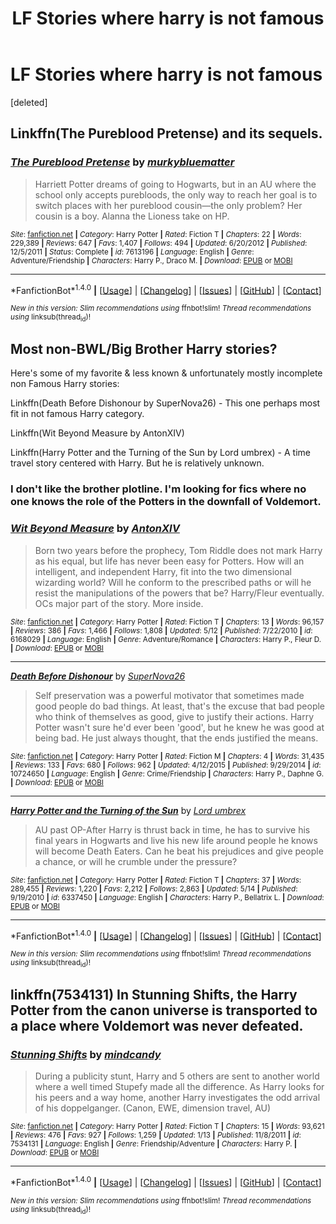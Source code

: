 #+TITLE: LF Stories where harry is not famous

* LF Stories where harry is not famous
:PROPERTIES:
:Score: 7
:DateUnix: 1477153561.0
:DateShort: 2016-Oct-22
:FlairText: Request
:END:
[deleted]


** Linkffn(The Pureblood Pretense) and its sequels.
:PROPERTIES:
:Author: Ch1pp
:Score: 2
:DateUnix: 1477255796.0
:DateShort: 2016-Oct-24
:END:

*** [[http://www.fanfiction.net/s/7613196/1/][*/The Pureblood Pretense/*]] by [[https://www.fanfiction.net/u/3489773/murkybluematter][/murkybluematter/]]

#+begin_quote
  Harriett Potter dreams of going to Hogwarts, but in an AU where the school only accepts purebloods, the only way to reach her goal is to switch places with her pureblood cousin---the only problem? Her cousin is a boy. Alanna the Lioness take on HP.
#+end_quote

^{/Site/: [[http://www.fanfiction.net/][fanfiction.net]] *|* /Category/: Harry Potter *|* /Rated/: Fiction T *|* /Chapters/: 22 *|* /Words/: 229,389 *|* /Reviews/: 647 *|* /Favs/: 1,407 *|* /Follows/: 494 *|* /Updated/: 6/20/2012 *|* /Published/: 12/5/2011 *|* /Status/: Complete *|* /id/: 7613196 *|* /Language/: English *|* /Genre/: Adventure/Friendship *|* /Characters/: Harry P., Draco M. *|* /Download/: [[http://www.ff2ebook.com/old/ffn-bot/index.php?id=7613196&source=ff&filetype=epub][EPUB]] or [[http://www.ff2ebook.com/old/ffn-bot/index.php?id=7613196&source=ff&filetype=mobi][MOBI]]}

--------------

*FanfictionBot*^{1.4.0} *|* [[[https://github.com/tusing/reddit-ffn-bot/wiki/Usage][Usage]]] | [[[https://github.com/tusing/reddit-ffn-bot/wiki/Changelog][Changelog]]] | [[[https://github.com/tusing/reddit-ffn-bot/issues/][Issues]]] | [[[https://github.com/tusing/reddit-ffn-bot/][GitHub]]] | [[[https://www.reddit.com/message/compose?to=tusing][Contact]]]

^{/New in this version: Slim recommendations using/ ffnbot!slim! /Thread recommendations using/ linksub(thread_id)!}
:PROPERTIES:
:Author: FanfictionBot
:Score: 1
:DateUnix: 1477255813.0
:DateShort: 2016-Oct-24
:END:


** Most non-BWL/Big Brother Harry stories?

Here's some of my favorite & less known & unfortunately mostly incomplete non Famous Harry stories:

Linkffn(Death Before Dishonour by SuperNova26) - This one perhaps most fit in not famous Harry category.

Linkffn(Wit Beyond Measure by AntonXIV)

Linkffn(Harry Potter and the Turning of the Sun by Lord umbrex) - A time travel story centered with Harry. But he is relatively unknown.
:PROPERTIES:
:Author: RandomNameTakenToo
:Score: 1
:DateUnix: 1477156942.0
:DateShort: 2016-Oct-22
:END:

*** I don't like the brother plotline. I'm looking for fics where no one knows the role of the Potters in the downfall of Voldemort.
:PROPERTIES:
:Score: 2
:DateUnix: 1477158217.0
:DateShort: 2016-Oct-22
:END:


*** [[http://www.fanfiction.net/s/6168029/1/][*/Wit Beyond Measure/*]] by [[https://www.fanfiction.net/u/2108072/AntonXIV][/AntonXIV/]]

#+begin_quote
  Born two years before the prophecy, Tom Riddle does not mark Harry as his equal, but life has never been easy for Potters. How will an intelligent, and independent Harry, fit into the two dimensional wizarding world? Will he conform to the prescribed paths or will he resist the manipulations of the powers that be? Harry/Fleur eventually. OCs major part of the story. More inside.
#+end_quote

^{/Site/: [[http://www.fanfiction.net/][fanfiction.net]] *|* /Category/: Harry Potter *|* /Rated/: Fiction T *|* /Chapters/: 13 *|* /Words/: 96,157 *|* /Reviews/: 386 *|* /Favs/: 1,466 *|* /Follows/: 1,808 *|* /Updated/: 5/12 *|* /Published/: 7/22/2010 *|* /id/: 6168029 *|* /Language/: English *|* /Genre/: Adventure/Romance *|* /Characters/: Harry P., Fleur D. *|* /Download/: [[http://www.ff2ebook.com/old/ffn-bot/index.php?id=6168029&source=ff&filetype=epub][EPUB]] or [[http://www.ff2ebook.com/old/ffn-bot/index.php?id=6168029&source=ff&filetype=mobi][MOBI]]}

--------------

[[http://www.fanfiction.net/s/10724650/1/][*/Death Before Dishonour/*]] by [[https://www.fanfiction.net/u/2770474/SuperNova26][/SuperNova26/]]

#+begin_quote
  Self preservation was a powerful motivator that sometimes made good people do bad things. At least, that's the excuse that bad people who think of themselves as good, give to justify their actions. Harry Potter wasn't sure he'd ever been 'good', but he knew he was good at being bad. He just always thought, that the ends justified the means.
#+end_quote

^{/Site/: [[http://www.fanfiction.net/][fanfiction.net]] *|* /Category/: Harry Potter *|* /Rated/: Fiction M *|* /Chapters/: 4 *|* /Words/: 31,435 *|* /Reviews/: 133 *|* /Favs/: 680 *|* /Follows/: 962 *|* /Updated/: 4/12/2015 *|* /Published/: 9/29/2014 *|* /id/: 10724650 *|* /Language/: English *|* /Genre/: Crime/Friendship *|* /Characters/: Harry P., Daphne G. *|* /Download/: [[http://www.ff2ebook.com/old/ffn-bot/index.php?id=10724650&source=ff&filetype=epub][EPUB]] or [[http://www.ff2ebook.com/old/ffn-bot/index.php?id=10724650&source=ff&filetype=mobi][MOBI]]}

--------------

[[http://www.fanfiction.net/s/6337450/1/][*/Harry Potter and the Turning of the Sun/*]] by [[https://www.fanfiction.net/u/726855/Lord-umbrex][/Lord umbrex/]]

#+begin_quote
  AU past OP-After Harry is thrust back in time, he has to survive his final years in Hogwarts and live his new life around people he knows will become Death Eaters. Can he beat his prejudices and give people a chance, or will he crumble under the pressure?
#+end_quote

^{/Site/: [[http://www.fanfiction.net/][fanfiction.net]] *|* /Category/: Harry Potter *|* /Rated/: Fiction T *|* /Chapters/: 37 *|* /Words/: 289,455 *|* /Reviews/: 1,220 *|* /Favs/: 2,212 *|* /Follows/: 2,863 *|* /Updated/: 5/14 *|* /Published/: 9/19/2010 *|* /id/: 6337450 *|* /Language/: English *|* /Characters/: Harry P., Bellatrix L. *|* /Download/: [[http://www.ff2ebook.com/old/ffn-bot/index.php?id=6337450&source=ff&filetype=epub][EPUB]] or [[http://www.ff2ebook.com/old/ffn-bot/index.php?id=6337450&source=ff&filetype=mobi][MOBI]]}

--------------

*FanfictionBot*^{1.4.0} *|* [[[https://github.com/tusing/reddit-ffn-bot/wiki/Usage][Usage]]] | [[[https://github.com/tusing/reddit-ffn-bot/wiki/Changelog][Changelog]]] | [[[https://github.com/tusing/reddit-ffn-bot/issues/][Issues]]] | [[[https://github.com/tusing/reddit-ffn-bot/][GitHub]]] | [[[https://www.reddit.com/message/compose?to=tusing][Contact]]]

^{/New in this version: Slim recommendations using/ ffnbot!slim! /Thread recommendations using/ linksub(thread_id)!}
:PROPERTIES:
:Author: FanfictionBot
:Score: 1
:DateUnix: 1477157006.0
:DateShort: 2016-Oct-22
:END:


** linkffn(7534131) In Stunning Shifts, the Harry Potter from the canon universe is transported to a place where Voldemort was never defeated.
:PROPERTIES:
:Author: asinglemantear
:Score: 1
:DateUnix: 1477177439.0
:DateShort: 2016-Oct-23
:END:

*** [[http://www.fanfiction.net/s/7534131/1/][*/Stunning Shifts/*]] by [[https://www.fanfiction.net/u/2645246/mindcandy][/mindcandy/]]

#+begin_quote
  During a publicity stunt, Harry and 5 others are sent to another world where a well timed Stupefy made all the difference. As Harry looks for his peers and a way home, another Harry investigates the odd arrival of his doppelganger. (Canon, EWE, dimension travel, AU)
#+end_quote

^{/Site/: [[http://www.fanfiction.net/][fanfiction.net]] *|* /Category/: Harry Potter *|* /Rated/: Fiction T *|* /Chapters/: 15 *|* /Words/: 93,621 *|* /Reviews/: 476 *|* /Favs/: 927 *|* /Follows/: 1,259 *|* /Updated/: 1/13 *|* /Published/: 11/8/2011 *|* /id/: 7534131 *|* /Language/: English *|* /Genre/: Friendship/Adventure *|* /Characters/: Harry P. *|* /Download/: [[http://www.ff2ebook.com/old/ffn-bot/index.php?id=7534131&source=ff&filetype=epub][EPUB]] or [[http://www.ff2ebook.com/old/ffn-bot/index.php?id=7534131&source=ff&filetype=mobi][MOBI]]}

--------------

*FanfictionBot*^{1.4.0} *|* [[[https://github.com/tusing/reddit-ffn-bot/wiki/Usage][Usage]]] | [[[https://github.com/tusing/reddit-ffn-bot/wiki/Changelog][Changelog]]] | [[[https://github.com/tusing/reddit-ffn-bot/issues/][Issues]]] | [[[https://github.com/tusing/reddit-ffn-bot/][GitHub]]] | [[[https://www.reddit.com/message/compose?to=tusing][Contact]]]

^{/New in this version: Slim recommendations using/ ffnbot!slim! /Thread recommendations using/ linksub(thread_id)!}
:PROPERTIES:
:Author: FanfictionBot
:Score: 1
:DateUnix: 1477177464.0
:DateShort: 2016-Oct-23
:END:
